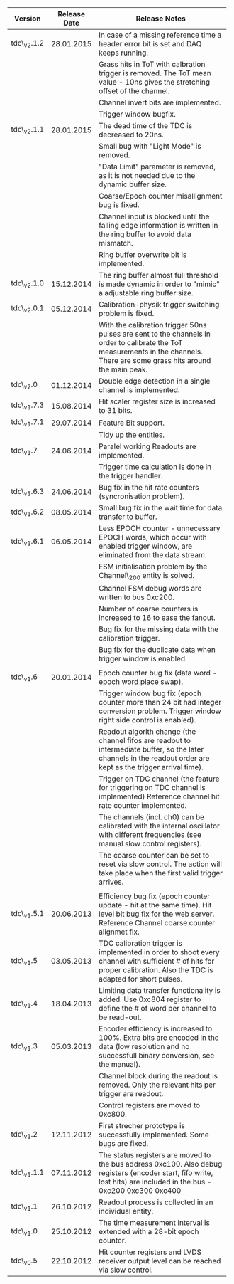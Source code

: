 #+ATTR_LATEX: :environment longtable: align=|l|l|p{10cm}|
#+CAPTION: TDC versions release information.
#+LABEL: tab:tdcVersionTable

#+BEGIN_CENTER
|-------------+----------------+----------------------------------------------------------------------------------|
| *Version*   | *Release Date* | *Release Notes*                                                                  |
|-------------+----------------+----------------------------------------------------------------------------------|
|             |                | <80>                                                                             |
|-------------+----------------+----------------------------------------------------------------------------------|
| tdc\_v2.1.2 |     28.01.2015 | In case of a missing reference time a header error bit is set and DAQ keeps running. |
|             |                | Grass hits in ToT with calbration trigger is removed. The ToT mean value - 10ns gives the stretching offset of the channel. |
|             |                | Channel invert bits are implemented.                                             |
|             |                | Trigger window bugfix.                                                           |
|-------------+----------------+----------------------------------------------------------------------------------|
| tdc\_v2.1.1 |     28.01.2015 | The dead time of the TDC is decreased to 20ns.                                   |
|             |                | Small bug with "Light Mode" is removed.                                          |
|             |                | "Data Limit" parameter is removed, as it is not needed due to the dynamic buffer size. |
|             |                | Coarse/Epoch counter misallignment bug is fixed.                                 |
|             |                | Channel input is blocked until the falling edge information is written in the ring buffer to avoid data mismatch. |
|             |                | Ring buffer overwrite bit is implemented.                                        |
|-------------+----------------+----------------------------------------------------------------------------------|
| tdc\_v2.1.0 |     15.12.2014 | The ring buffer almost full threshold is made dynamic in order to "mimic" a adjustable ring buffer size. |
|-------------+----------------+----------------------------------------------------------------------------------|
| tdc\_v2.0.1 |     05.12.2014 | Calibration-physik trigger switching problem is fixed.                           |
|             |                | With the calibration trigger 50ns pulses are sent to the channels in order to calibrate the ToT measurements in the channels. There are some grass hits around the main peak. |
|-------------+----------------+----------------------------------------------------------------------------------|
| tdc\_v2.0   |     01.12.2014 | Double edge detection in a single channel is implemented.                        |
|-------------+----------------+----------------------------------------------------------------------------------|
| tdc\_v1.7.3 |     15.08.2014 | Hit scaler register size is increased to 31 bits.                                |
|-------------+----------------+----------------------------------------------------------------------------------|
| tdc\_v1.7.1 |     29.07.2014 | Feature Bit support.                                                             |
|             |                | Tidy up the entities.                                                            |
|-------------+----------------+----------------------------------------------------------------------------------|
| tdc\_v1.7   |     24.06.2014 | Paralel working Readouts are implemented.                                        |
|             |                | Trigger time calculation is done in the trigger handler.                         |
|-------------+----------------+----------------------------------------------------------------------------------|
| tdc\_v1.6.3 |     24.06.2014 | Bug fix in the hit rate counters                         (syncronisation problem). |
|-------------+----------------+----------------------------------------------------------------------------------|
| tdc\_v1.6.2 |     08.05.2014 | Small bug fix in the wait time for data                          transfer to buffer. |
|-------------+----------------+----------------------------------------------------------------------------------|
| tdc\_v1.6.1 |     06.05.2014 | Less EPOCH counter - unnecessary EPOCH words, which occur with enabled trigger window, are eliminated from the data stream. |
|             |                | FSM initialisation problem by the Channel\_200 entity is solved.                 |
|             |                | Channel FSM debug words are written to bus 0xc200.                               |
|             |                | Number of coarse counters is increased to 16 to ease the fanout.                 |
|             |                | Bug fix for the missing data with the calibration trigger.                       |
|             |                | Bug fix for the duplicate data when trigger window is enabled.                   |
|             |                |                                                                                  |
|-------------+----------------+----------------------------------------------------------------------------------|
| tdc\_v1.6   |     20.01.2014 | Epoch counter bug fix (data word - epoch word place swap).                       |
|             |                | Trigger window bug fix (epoch counter more than 24 bit had integer conversion problem. Trigger window right side control is enabled). |
|             |                | Readout algorith change (the channel fifos are readout to intermediate buffer, so the later channels in the readout order are kept as the trigger arrival time). |
|             |                | Trigger on TDC channel (the feature for triggering on TDC channel is implemented) Reference channel hit rate counter implemented. |
|             |                | The channels (incl. ch0) can be calibrated with the internal oscillator with different frequencies (see manual slow control registers). |
|             |                | The coarse counter can be set to reset via slow control. The action will take place when the first valid trigger arrives. |
|             |                |                                                                                  |
|-------------+----------------+----------------------------------------------------------------------------------|
| tdc\_v1.5.1 |     20.06.2013 | Efficiency bug fix (epoch counter update - hit at the same time). Hit level bit bug fix for the web server. Reference Channel coarse counter alignmet fix. |
|-------------+----------------+----------------------------------------------------------------------------------|
| tdc\_v1.5   |     03.05.2013 | TDC calibration trigger is implemented in order to shoot every channel with sufficient # of hits for proper calibration. Also the TDC is adapted for short pulses. |
|-------------+----------------+----------------------------------------------------------------------------------|
| tdc\_v1.4   |     18.04.2013 | Limiting data transfer functionality is added. Use 0xc804 register to define the # of word per channel to be read-out. |
|-------------+----------------+----------------------------------------------------------------------------------|
| tdc\_v1.3   |     05.03.2013 | Encoder efficiency is increased to 100%. Extra bits are encoded in the data (low resolution and no successfull binary conversion, see the manual). |
|             |                | Channel block during the readout is removed. Only the relevant hits per trigger are readout. |
|             |                | Control registers are moved to 0xc800.                                           |
|-------------+----------------+----------------------------------------------------------------------------------|
| tdc\_v1.2   |     12.11.2012 | First strecher prototype is successfully implemented. Some bugs are fixed.       |
|-------------+----------------+----------------------------------------------------------------------------------|
| tdc\_v1.1.1 |     07.11.2012 | The status registers are moved to the bus address 0xc100. Also debug registers (encoder start, fifo write, lost hits) are included in the bus - 0xc200 0xc300 0xc400 |
|-------------+----------------+----------------------------------------------------------------------------------|
| tdc\_v1.1   |     26.10.2012 | Readout process is collected in an individual entity.                            |
|-------------+----------------+----------------------------------------------------------------------------------|
| tdc\_v1.0   |     25.10.2012 | The time measurement interval is extended with a 28-bit epoch counter.           |
|-------------+----------------+----------------------------------------------------------------------------------|
| tdc\_v0.5   |     22.10.2012 | Hit counter registers and LVDS receiver output level can be reached via slow control. |
|-------------+----------------+----------------------------------------------------------------------------------|
#+END_CENTER
